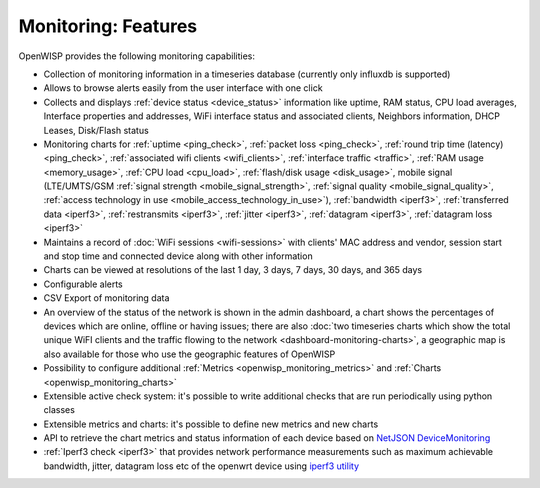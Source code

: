 Monitoring: Features
====================

OpenWISP provides the following monitoring capabilities:

- Collection of monitoring information in a timeseries database (currently
  only influxdb is supported)
- Allows to browse alerts easily from the user interface with one click
- Collects and displays :ref:`device status <device_status>` information
  like uptime, RAM status, CPU load averages, Interface properties and
  addresses, WiFi interface status and associated clients, Neighbors
  information, DHCP Leases, Disk/Flash status
- Monitoring charts for :ref:`uptime <ping_check>`, :ref:`packet loss <ping_check>`,
  :ref:`round trip time (latency) <ping_check>`, :ref:`associated wifi clients
  <wifi_clients>`, :ref:`interface traffic <traffic>`, :ref:`RAM usage
  <memory_usage>`, :ref:`CPU load <cpu_load>`, :ref:`flash/disk usage
  <disk_usage>`, mobile signal (LTE/UMTS/GSM :ref:`signal strength
  <mobile_signal_strength>`, :ref:`signal quality
  <mobile_signal_quality>`, :ref:`access technology in use
  <mobile_access_technology_in_use>`), :ref:`bandwidth <iperf3>`,
  :ref:`transferred data <iperf3>`, :ref:`restransmits <iperf3>`,
  :ref:`jitter <iperf3>`, :ref:`datagram <iperf3>`, :ref:`datagram loss
  <iperf3>`
- Maintains a record of :doc:`WiFi sessions <wifi-sessions>` with clients'
  MAC address and vendor, session start and stop time and connected device
  along with other information
- Charts can be viewed at resolutions of the last 1 day, 3 days, 7 days,
  30 days, and 365 days
- Configurable alerts
- CSV Export of monitoring data
- An overview of the status of the network is shown in the admin
  dashboard, a chart shows the percentages of devices which are online,
  offline or having issues; there are also :doc:`two timeseries charts
  which show the total unique WiFI clients and the traffic flowing to the
  network <dashboard-monitoring-charts>`, a geographic map is also
  available for those who use the geographic features of OpenWISP
- Possibility to configure additional :ref:`Metrics
  <openwisp_monitoring_metrics>` and :ref:`Charts
  <openwisp_monitoring_charts>`
- Extensible active check system: it's possible to write additional checks
  that are run periodically using python classes
- Extensible metrics and charts: it's possible to define new metrics and
  new charts
- API to retrieve the chart metrics and status information of each device
  based on `NetJSON DeviceMonitoring
  <http://netjson.org/docs/what.html#devicemonitoring>`_
- :ref:`Iperf3 check <iperf3>` that provides network performance
  measurements such as maximum achievable bandwidth, jitter, datagram loss
  etc of the openwrt device using `iperf3 utility <https://iperf.fr/>`_
